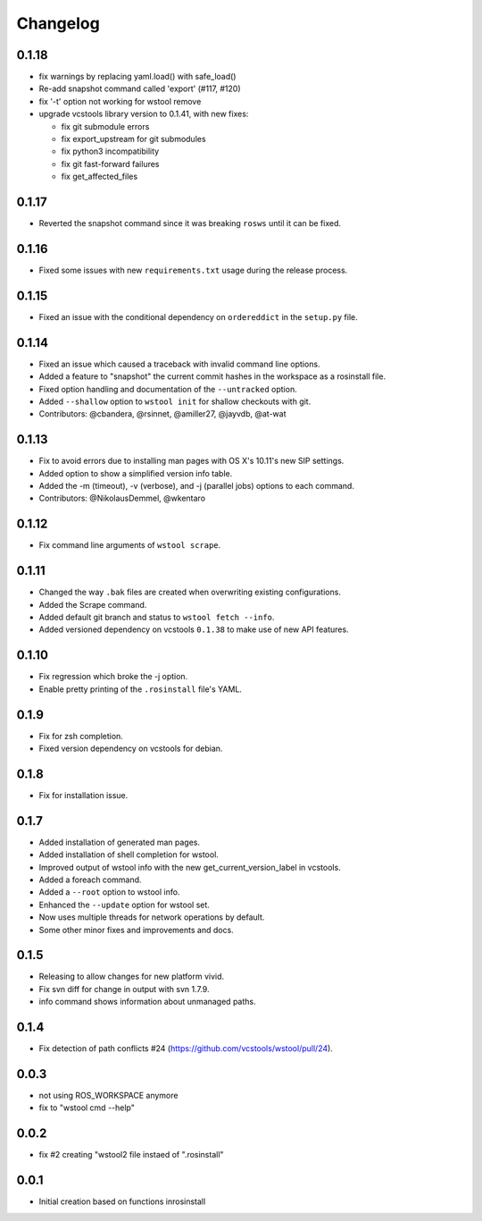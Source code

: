 Changelog
=========

0.1.18
------

- fix warnings by replacing yaml.load() with safe_load()
- Re-add snapshot command called 'export' (#117, #120)
- fix '-t' option not working for wstool remove
- upgrade vcstools library version to 0.1.41, with new fixes:

  - fix git submodule errors
  - fix export_upstream for git submodules
  - fix python3 incompatibility
  - fix git fast-forward failures
  - fix get_affected_files

0.1.17
------

- Reverted the snapshot command since it was breaking ``rosws`` until it can be fixed.

0.1.16
------

- Fixed some issues with new ``requirements.txt`` usage during the release process.

0.1.15
------

- Fixed an issue with the conditional dependency on ``ordereddict`` in the ``setup.py`` file.

0.1.14
------

- Fixed an issue which caused a traceback with invalid command line options.
- Added a feature to "snapshot" the current commit hashes in the workspace as a rosinstall file.
- Fixed option handling and documentation of the ``--untracked`` option.
- Added ``--shallow`` option to ``wstool init`` for shallow checkouts with git.
- Contributors: @cbandera, @rsinnet, @amiller27, @jayvdb, @at-wat

0.1.13
------

- Fix to avoid errors due to installing man pages with OS X's 10.11's new SIP settings.
- Added option to show a simplified version info table.
- Added the -m (timeout), -v (verbose), and -j (parallel jobs) options to each command.
- Contributors: @NikolausDemmel, @wkentaro

0.1.12
------

- Fix command line arguments of ``wstool scrape``.

0.1.11
------

- Changed the way ``.bak`` files are created when overwriting existing configurations.
- Added the Scrape command.
- Added default git branch and status to ``wstool fetch --info``.
- Added versioned dependency on vcstools ``0.1.38`` to make use of new API features.

0.1.10
------

- Fix regression which broke the -j option.
- Enable pretty printing of the ``.rosinstall`` file's YAML.

0.1.9
-----

- Fix for zsh completion.
- Fixed version dependency on vcstools for debian.

0.1.8
-----

- Fix for installation issue.

0.1.7
-----

- Added installation of generated man pages.
- Added installation of shell completion for wstool.
- Improved output of wstool info with the new get_current_version_label in vcstools.
- Added a foreach command.
- Added a ``--root`` option to wstool info.
- Enhanced the ``--update`` option for wstool set.
- Now uses multiple threads for network operations by default.
- Some other minor fixes and improvements and docs.

0.1.5
-----

- Releasing to allow changes for new platform vivid.
- Fix svn diff for change in output with svn 1.7.9.
- info command shows information about unmanaged paths.

0.1.4
-----

- Fix detection of path conflicts #24 (https://github.com/vcstools/wstool/pull/24).

0.0.3
-----

- not using ROS_WORKSPACE anymore
- fix to "wstool cmd --help"

0.0.2
-----

- fix #2 creating "wstool2 file instaed of ".rosinstall"

0.0.1
-----

- Initial creation based on functions inrosinstall
